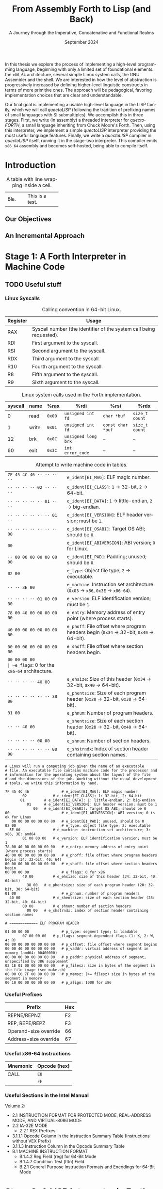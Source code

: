 #+TITLE: From Assembly Forth to Lisp (and Back)
#+SUBTITLE: A Journey through the Imperative, Concatenative and Functional Realms
#+DATE: September 2024
#+AUTHOR: Andrei Dorian Duma
#+EMAIL: andrei-dorian.duma@s.unibuc.ro
#+LANGUAGE: en
#+SELECT_TAGS: export
#+EXCLUDE_TAGS: noexport
#+CREATOR: Emacs 29.2 (Org mode 9.6.15)

#+BIBLIOGRAPHY: references.bib
#+CITE_EXPORT:

#+OPTIONS: ':nil *:t -:t ::t <:t H:3 \n:nil ^:{} arch:headline
#+OPTIONS: author:nil broken-links:nil c:nil creator:nil
#+OPTIONS: d:(not "LOGBOOK") date:t e:t email:nil f:t inline:t num:t
#+OPTIONS: p:nil pri:nil prop:nil stat:t tags:t tasks:t tex:t
#+OPTIONS: timestamp:t title:t toc:nil todo:t |:t

#+STARTUP: logdrawer

#+LATEX_CLASS: article
#+LATEX_CLASS_OPTIONS: [a4paper]
#+LATEX_HEADER:
#+LATEX_HEADER_EXTRA:
#+DESCRIPTION:
#+KEYWORDS:
#+SUBTITLE:
#+LATEX_ENGRAVED_THEME:
#+LATEX_COMPILER: pdflatex
# --- Nice author line ---
#+LATEX_HEADER: \usepackage{authblk}
#+LATEX_HEADER: \author[1]{Andrei Dorian Duma\thanks{andrei-dorian.duma@s.unibuc.ro}}
#+LATEX_HEADER: \affil[1]{Master of Distributed Systems}

# Additional options are set in `.dir-locals.el`.


#+BEGIN_ABSTRACT
In this thesis we explore the process of implementing a high-level
programming language, beginning with only a limited set of
foundational elements: the =x86_64= architecture, several simple Linux
system calls, the GNU Assembler and the shell. We are interested in
how the level of abstraction is progressively increased by defining
higher-level linguistic constructs in terms of more primitive
ones. The approach will be pedagogical, favoring implementation
choices that are clear and understandable.

Our final goal is implementing a usable high-level language in the
LISP family, which we will call /quectoLISP/ (following the tradition
of prefixing names of small languages with SI submultiples). We
accomplish this in three stages. First, we write (in assembly) a
threaded interpreter for /quectoFORTH/, a small language inheriting
from Chuck Moore's Forth. Then, using this interpreter, we implement a
simple /quectoLISP/ interpreter providing the most useful language
features. Finally, we write a /quectoLISP/ compiler in /quectoLISP/
itself, running it in the stage-two interpreter. This compiler emits
=x86_64= assembly and becomes self-hosted, being able to compile
itself.
#+END_ABSTRACT
\clearpage

#+TOC: headlines 2
\clearpage


* Introduction

#+CAPTION: A table with line wrapping inside a cell.
+------+-----------------+
| Bla. | This            |
|      | is a            |
|      | test.           |
+------+-----------------+

** Our Objectives

#+begin_comment
What are the objectives of this thesis?
- Learn low-level processor programming, interpreter & compiler
  design.
- Understand how high-level languages are translated all the way to
  machine code; understand all intermediate steps.
- Find a short(est) path to high-level programming from nothing but
  machine code and Linux system calls.
#+end_comment

** An Incremental Approach

#+begin_comment
Why this approach?
- Reference inspiration paper: "An incremental approach to compiler
  construction".
#+end_comment


* Stage 1: A Forth Interpreter in Machine Code


** TODO Useful stuff

*** Linux Syscalls
#+CAPTION: Calling convention in 64-bit Linux.
#+LABEL:   tbl:syscall-calling-convention
|------------+---------------------------------------------------------------------|
| *Register* | *Usage*                                                             |
|------------+---------------------------------------------------------------------|
| RAX        | Syscall number (the identifier of the system call being requested). |
|------------+---------------------------------------------------------------------|
| RDI        | First argument to the syscall.                                      |
| RSI        | Second argument to the syscall.                                     |
| RDX        | Third argument to the syscall.                                      |
| R10        | Fourth argument to the syscall.                                     |
| R8         | Fifth argument to the syscall.                                      |
| R9         | Sixth argument to the syscall.                                      |
|------------+---------------------------------------------------------------------|

#+CAPTION: Linux system calls used in the Forth implementation.
#+LABEL:   tbl:syscalls
| *syscall* | *name*       | *%rax* | *%rdi*              | *%rsi*            | *%rdx*         |
|-----------+--------------+--------+---------------------+-------------------+----------------|
|         0 | read         | =0x00= | =unsigned int fd=   | =char *buf=       | =size_t count= |
|         1 | write        | =0x01= | =unsigned int fd=   | =const char *buf= | =size_t count= |
|        12 | brk          | =0x0C= | =unsigned long brk= | –                 | –              |
|        60 | exit         | =0x3C= | =int error_code=    | –                 | –              |

#+CAPTION: Attempt to write machine code in tables.
|---------------------------+----------------------------------------------------------------------------------------|
| ~7F 45 4C 46 ·· ·· ·· ··~ | ~e_ident[EI_MAG]~: ELF magic number.                                                   |
| ~·· ·· ·· ·· 02 ·· ·· ··~ | ~e_ident[EI_CLASS]~: =1= → 32-bit, =2= → 64-bit.                                       |
| ~·· ·· ·· ·· ·· 01 ·· ··~ | ~e_ident[EI_DATA]~: =1= → little-endian, =2= → big-endian.                             |
| ~·· ·· ·· ·· ·· ·· 01 ··~ | ~e_ident[EI_VERSION]~: ELF header version; must be =1=.                                |
| ~·· ·· ·· ·· ·· ·· ·· 00~ | ~e_ident[EI_OSABI]~: Target OS ABI; should be =0=.                                     |
|---------------------------+----------------------------------------------------------------------------------------|
| ~00~                      | ~e_ident[EI_ABIVERSION]~: ABI version; =0= for Linux.                                  |
| ~·· 00 00 00 00 00 00 00~ | ~e_ident[EI_PAD]~: Padding; unused; should be =0=.                                     |
|---------------------------+----------------------------------------------------------------------------------------|
| ~02 00~                   | ~e_type~: Object file type; =2= → executable.                                          |
| ~·· ·· 3E 00~             | ~e_machine~: Instruction set architecture (=0x03= → =x86=, =0x3E= → =x86-64=).         |
| ~·· ·· ·· ·· 01 00 00 00~ | ~e_version~: ELF identification version; must be =1=.                                  |
|---------------------------+----------------------------------------------------------------------------------------|
| ~78 00 40 00 00 00 00 00~ | ~e_entry~: Memory address of entry point (where process starts).                       |
| ~40 00 00 00 00 00 00 00~ | ~e_phoff~: File offset where program headers begin (=0x34= → 32-bit, =0x40= → 64-bit). |
| ~00 00 00 00 00 00 00 00~ | ~e_shoff~: File offset where section headers begin.                                    |
| ~00 00 00 00              | ~e_flags~: 0 for the =x86-64= architecture.                                            |
| ~·· ·· ·· ·· 40 00~       | ~e_ehsize~: Size of this header (=0x34= → 32-bit, =0x40= → 64-bit).                    |
| ~·· ·· ·· ·· ·· ·· 38 00~ | ~e_phentsize~: Size of each program header (=0x20= → 32-bit, =0x38= → 64-bit).         |
| ~01 00~                   | ~e_phnum~: Number of program headers.                                                  |
| ~·· ·· 40 00~             | ~e_shentsize~: Size of each section header (=0x28= → 32-bit, =0x40= → 64-bit).         |
| ~·· ·· ·· ·· 00 00~       | ~e_shnum~: Number of section headers.                                                  |
| ~·· ·· ·· ·· ·· ·· 00 00~ | ~e_shstrndx~: Index of section header containing section names.                        |

#+begin_src
  # Linux will run a computing job given the name of an executable
  # file. An executable file contains machine code for the processor and
  # information for the operating system about the layout of the file
  # and the dimensions of the job. Working without the usual development
  # tools, we write this information by hand.

  7F 45 4C 46               # e_ident[EI_MAG]: ELF magic number
	      02            # e_ident[EI_CLASS]: 1: 32-bit, 2: 64-bit
		 01         # e_ident[EI_DATA]: 1: little-endian, 2: big-endian
		    01      # e_ident[EI_VERSION]: ELF header version; must be 1
		       00   # e_ident[EI_OSABI]: Target OS ABI; should be 0
  00                        # e_ident[EI_ABIVERSION]: ABI version; 0 is ok for Linux
     00 00 00 00 00 00 00   # e_ident[EI_PAD]: unused, should be 0
  02 00                     # e_type: object file type; 2: executable
	3E 00               # e_machine: instruction set architecture; 3: x86, 3E: amd64
	      01 00 00 00   # e_version: ELF identification version; must be 1
  78 00 40 00 00 00 00 00   # e_entry: memory address of entry point (where process starts)
  40 00 00 00 00 00 00 00   # e_phoff: file offset where program headers begin (34: 32-bit, 40: 64)
  00 00 00 00 00 00 00 00   # e_shoff: file offset where section headers begin
  00 00 00 00               # e_flags: 0 for x86
	      40 00         # e_ehsize: size of this header (34: 32-bit, 40: 64-bit)
		    38 00   # e_phentsize: size of each program header (20: 32-bit, 38: 64-bit)
  01 00                     # e_phnum: number of program headers
	40 00               # e_shentsize: size of each section header (28: 32-bit, 40: 64-bit)
	      00 00         # e_shnum: number of section headers
		    00 00   # e_shstrndx: index of section header containing section names

  # ============= ELF PROGRAM HEADER

  01 00 00 00               # p_type: segment type; 1: loadable
	      07 00 00 00   # p_flags: segment-dependent flags (1: X, 2: W, 4: R)
  00 00 00 00 00 00 00 00   # p_offset: file offset where segment begins
  00 00 40 00 00 00 00 00   # p_vaddr: virtual address of segment in memory (amd64: 00400000)
  00 00 00 00 00 00 00 00   # p_paddr: physical address of segment, unspecified by 386 supplement
  02 1E 01 00 00 00 00 00   # p_filesz: size in bytes of the segment in the file image (see make.sh)
  00 00 C0 7F 00 00 00 00   # p_memsz: (>= filesz) size in bytes of the segment in memory
  00 10 00 00 00 00 00 00   # p_align: 1000 for x86
#+end_src

*** Useful Prefixes
| Prefix                | Hex |
|-----------------------+-----|
| REPNE/REPNZ           | F2  |
| REP, REPE/REPZ        | F3  |
| Operand-size override | 66  |
| Address-size override | 67  |

*** Useful x86-64 Instructions
| Mnemonic | Opcode (hex) |
|----------+--------------|
| CALL     | =E8=         |
|          | =FF=         |

*** Useful Sections in the Intel Manual
Volume 2:
- 2.1 INSTRUCTION FORMAT FOR PROTECTED MODE, REAL-ADDRESS MODE, AND
  VIRTUAL-8086 MODE
- 2.2 IA-32E MODE
  - 2.2.1 REX Prefixes
- 3.1.1.1 Opcode Column in the Instruction Summary Table (Instructions without VEX Prefix)
- 3.1.1.3 Instruction Column in the Opcode Summary Table
- B.1 MACHINE INSTRUCTION FORMAT
  - B.1.4.2 Reg Field (reg) for 64-Bit Mode
  - B.1.4.7 Condition Test (tttn) Field
  - B.2.1 General Purpose Instruction Formats and Encodings for 64-Bit
    Mode

* Stage 2: A LISP Interpreter in Forth


* Stage 3: A LISP Compiler in LISP


* Conclusion


* Notes

:LOGBOOK:
- Note taken on [2024-07-21 Sun 15:34] \\
  As per article [[https://fev.al/posts/work-journal/]["Use a work journal"]], I'll try to keep all
  thesis-related notes here, writing down my thoughts as often as
  possible. Hopefully this will act as a cache and as an organizational
  tool.
:END:
